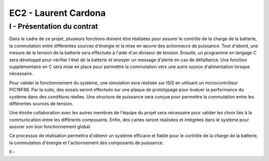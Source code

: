 EC2 - Laurent Cardona
====================

.. _installation:

I - Présentation du contrat
--------------------------


Dans le cadre de ce projet, plusieurs fonctions doivent être réalisées pour assurer le contrôle de la charge de la batterie, la commutation entre différentes sources d'énergie et la mise en œuvre des actionneurs de puissance. Tout d'abord, une mesure de la tension de la batterie sera effectuée à l'aide d'un diviseur de tension. Ensuite, un programme en langage C sera développé pour vérifier l'état de la batterie et envoyer un message d'alerte en cas de défaillance. Une fonction supplémentaire en C sera mise en place pour permettre la commutation vers une autre source d'alimentation lorsque nécessaire.

Pour valider le fonctionnement du système, une simulation sera réalisée sur ISIS en utilisant un microcontrôleur PIC16F88. Par la suite, des essais seront effectués sur une plaque de prototypage pour évaluer la performance du système dans des conditions réelles. Une structure de puissance sera conçue pour permettre la commutation entre les différentes sources de tension.

Une étroite collaboration avec les autres membres de l'équipe du projet sera nécessaire pour valider les choix liés à la communication entre les différents composants. Enfin, des cartes seront réalisées et intégrées dans le système pour assurer son bon fonctionnement global.

Ce processus de réalisation permettra d'obtenir un système efficace et fiable pour le contrôle de la charge de la batterie, la commutation d'énergie et l'actionnement des composants de puissance.

II - 